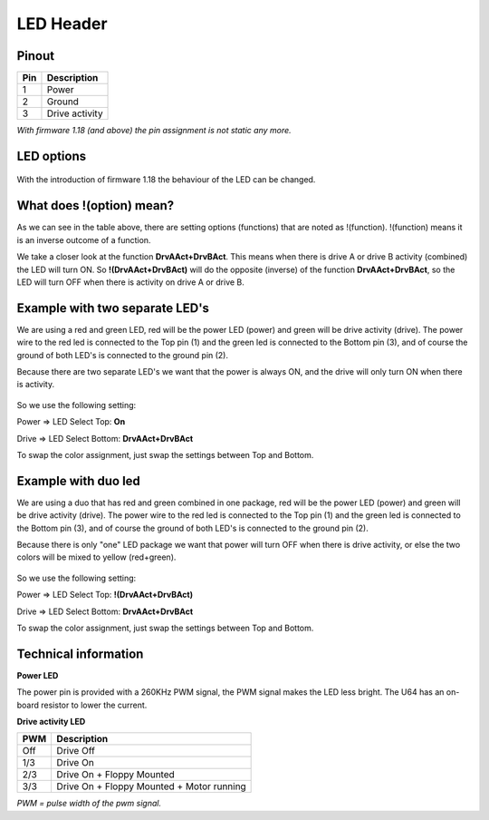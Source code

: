 LED Header
==========


.. figure:: ../media/hardware/hardware_led_01.png
   :alt: LED Header

Pinout  
------

===  ============
Pin  Description
===  ============
1    Power
2    Ground
3    Drive activity
===  ============

*With firmware 1.18 (and above) the pin assignment is not static any more.*

LED options
-----------

.. figure:: ../media/hardware/hardware_led_02.png
   :alt: LED setting options


With the introduction of firmware 1.18 the behaviour of the LED can be changed.

.. csv-table:: LED Options
   :header: "Option", "Description"
   :widths: 50, 50

   "On","LED always ON"
   "Off","LED always OFF"
   "Drive A Pwr","Power indicator of drive A"
   "DrvAPwr + DrvBPwr","Power indicator of drive A and drive B combined"
   "Drive A Act","LED ON when there is activity on drive A"
   "DrvAAct + DrvBAct","LED ON, on activity of drive A and B combined"
   "DrvAPwr ^ DrvAAct","Drive power LED XOR drive activity. This results in an "inverse" drive activity, with similar dimming as the power LED has."
   "USB Activity","LED ON, on USB activity"
   "Any Activity","LED ON, on any activity (exluding tape)"
   "!(DrvAAct)","Inverse of drive A activity, so the LED will turn OFF on drive activity instead of ON"
   "!(DrvAAct+DrvBAct)","Inverse of drive A and B combined, so LED will turn OFF on activity instead of ON"
   "!(USB Act)","Inverse of USB Activity, so the LED will turn OFF on USB activity instead of ON"
   "!(Any Act)","Inverse of Any Activity, so the LED will turn OFF on any activity instead of ON"
   "IRQ Line","LED is ON when IRQ line is high (inactive)"
   "!(IRQ Line)","Inverse of IRQ Line, so the LED is ON when IRQ line is low (active)"

What does !(option) mean?
-------------------------
As we can see in the table above, there are setting options (functions) that are noted as !(function).
!(function) means it is an inverse outcome of a function.

We take a closer look at the function **DrvAAct+DrvBAct**.
This means when there is drive A or drive B activity (combined) the LED will turn ON.
So **!(DrvAAct+DrvBAct)** will do the opposite (inverse) of the function **DrvAAct+DrvBAct**, so the LED will turn OFF 
when there is activity on drive A or drive B.


Example with two separate LED's
-------------------------------
We are using a red and green LED, red will be the power LED (power) and green will be drive activity (drive).
The power wire to the red led is connected to the Top pin (1) and the green led is connected to the Bottom pin (3), 
and of course the ground of both LED's is connected to the ground pin (2).

Because there are two separate LED's we want that the power is always ON, and the drive will only turn ON when there is activity.

.. figure:: ../media/hardware/hardware_led_03.png
   :alt: LED setting options

So we use the following setting:

Power => LED Select Top: **On**

Drive => LED Select Bottom: **DrvAAct+DrvBAct**

To swap the color assignment, just swap the settings between Top and Bottom.


Example with duo led
--------------------
We are using a duo that has red and green combined in one package, red will be the power LED (power) and green will be drive activity (drive).
The power wire to the red led is connected to the Top pin (1) and the green led is connected to the Bottom pin (3), 
and of course the ground of both LED's is connected to the ground pin (2).

Because there is only "one" LED package we want that power will turn OFF when there is drive activity, or else the two colors will be mixed to yellow (red+green).

.. figure:: ../media/hardware/hardware_led_04.png
   :alt: LED setting options

So we use the following setting:

Power => LED Select Top: **!(DrvAAct+DrvBAct)**

Drive => LED Select Bottom: **DrvAAct+DrvBAct**

To swap the color assignment, just swap the settings between Top and Bottom.



Technical information
---------------------

**Power LED**

The power pin is provided with a 260KHz PWM signal, the PWM signal makes the LED less bright.
The U64 has an on-board resistor to lower the current.

**Drive activity LED**

===  ==========================================
PWM  Description
===  ==========================================
Off  Drive Off
1/3  Drive On
2/3  Drive On + Floppy Mounted
3/3  Drive On + Floppy Mounted + Motor running	
===  ==========================================
*PWM = pulse width of the pwm signal.*

